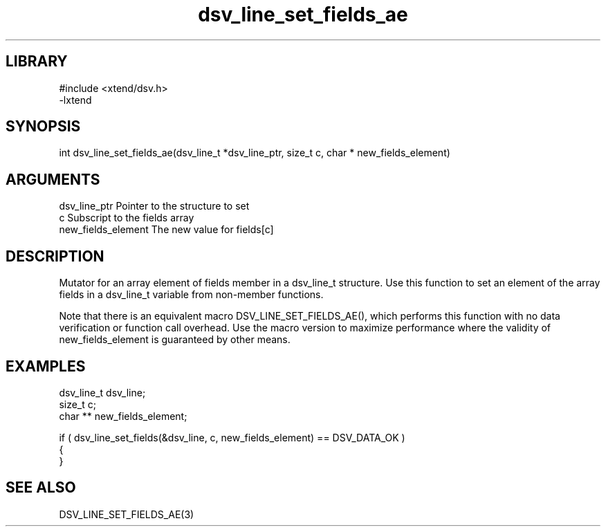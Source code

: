 \" Generated by c2man from dsv_line_set_fields_ae.c
.TH dsv_line_set_fields_ae 3

.SH LIBRARY
\" Indicate #includes, library name, -L and -l flags
.nf
.na
#include <xtend/dsv.h>
-lxtend
.ad
.fi

\" Convention:
\" Underline anything that is typed verbatim - commands, etc.
.SH SYNOPSIS
.PP
.nf 
.na
int     dsv_line_set_fields_ae(dsv_line_t *dsv_line_ptr, size_t c, char * new_fields_element)
.ad
.fi

.SH ARGUMENTS
.nf
.na
dsv_line_ptr    Pointer to the structure to set
c               Subscript to the fields array
new_fields_element The new value for fields[c]
.ad
.fi

.SH DESCRIPTION

Mutator for an array element of fields member in a dsv_line_t
structure. Use this function to set an element of the array
fields in a dsv_line_t variable from non-member functions.

Note that there is an equivalent macro DSV_LINE_SET_FIELDS_AE(), which performs
this function with no data verification or function call overhead.
Use the macro version to maximize performance where the validity
of new_fields_element is guaranteed by other means.

.SH EXAMPLES
.nf
.na

dsv_line_t      dsv_line;
size_t          c;
char **         new_fields_element;

if ( dsv_line_set_fields(&dsv_line, c, new_fields_element) == DSV_DATA_OK )
{
}
.ad
.fi

.SH SEE ALSO

DSV_LINE_SET_FIELDS_AE(3)

